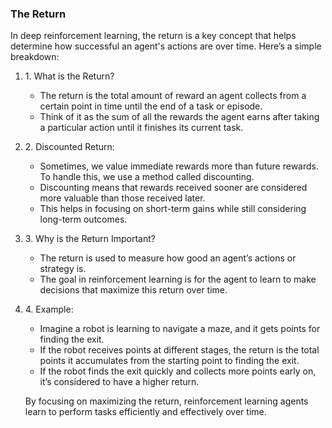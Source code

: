 *** The Return

In deep reinforcement learning, the return is a key concept that helps determine how successful an agent's actions are over time. Here’s a simple breakdown:

**** 1. What is the Return?
   - The return is the total amount of reward an agent collects from a certain point in time until the end of a task or episode.
   - Think of it as the sum of all the rewards the agent earns after taking a particular action until it finishes its current task.

**** 2. Discounted Return:
   - Sometimes, we value immediate rewards more than future rewards. To handle this, we use a method called discounting.
   - Discounting means that rewards received sooner are considered more valuable than those received later.
   - This helps in focusing on short-term gains while still considering long-term outcomes.

**** 3. Why is the Return Important?
   - The return is used to measure how good an agent’s actions or strategy is.
   - The goal in reinforcement learning is for the agent to learn to make decisions that maximize this return over time.

**** 4. Example:
   - Imagine a robot is learning to navigate a maze, and it gets points for finding the exit.
   - If the robot receives points at different stages, the return is the total points it accumulates from the starting point to finding the exit.
   - If the robot finds the exit quickly and collects more points early on, it’s considered to have a higher return.

By focusing on maximizing the return, reinforcement learning agents learn to perform tasks efficiently and effectively over time.
